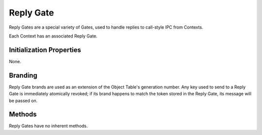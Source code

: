 .. _kor-reply-gate:

Reply Gate
==========

Reply Gates are a special variety of Gates, used to handle replies to
call-style IPC from Contexts.

Each Context has an associated Reply Gate.


Initialization Properties
-------------------------

None.


Branding
--------

Reply Gate brands are used as an extension of the Object Table's generation
number.  Any key used to send to a Reply Gate is immediately atomically
revoked; if its brand happens to match the token stored in the Reply Gate, its
message will be passed on.


Methods
-------

Reply Gates have no inherent methods.
